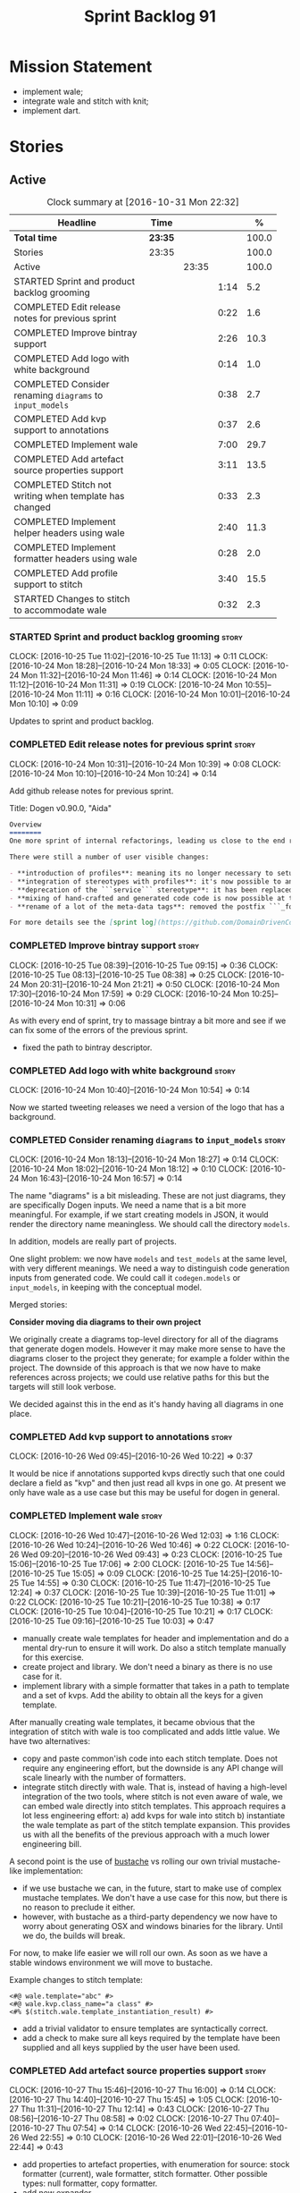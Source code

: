 #+title: Sprint Backlog 91
#+options: date:nil toc:nil author:nil num:nil
#+todo: STARTED | COMPLETED CANCELLED POSTPONED
#+tags: { story(s) epic(e) }

* Mission Statement

- implement wale;
- integrate wale and stitch with knit;
- implement dart.

* Stories

** Active

#+begin: clocktable :maxlevel 3 :scope subtree :indent nil :emphasize nil :scope file :narrow 75 :formula %
#+CAPTION: Clock summary at [2016-10-31 Mon 22:32]
| <75>                                                                        |         |       |      |       |
| Headline                                                                    | Time    |       |      |     % |
|-----------------------------------------------------------------------------+---------+-------+------+-------|
| *Total time*                                                                | *23:35* |       |      | 100.0 |
|-----------------------------------------------------------------------------+---------+-------+------+-------|
| Stories                                                                     | 23:35   |       |      | 100.0 |
| Active                                                                      |         | 23:35 |      | 100.0 |
| STARTED Sprint and product backlog grooming                                 |         |       | 1:14 |   5.2 |
| COMPLETED Edit release notes for previous sprint                            |         |       | 0:22 |   1.6 |
| COMPLETED Improve bintray support                                           |         |       | 2:26 |  10.3 |
| COMPLETED Add logo with white background                                    |         |       | 0:14 |   1.0 |
| COMPLETED Consider renaming =diagrams= to =input_models=                    |         |       | 0:38 |   2.7 |
| COMPLETED Add kvp support to annotations                                    |         |       | 0:37 |   2.6 |
| COMPLETED Implement wale                                                    |         |       | 7:00 |  29.7 |
| COMPLETED Add artefact source properties support                            |         |       | 3:11 |  13.5 |
| COMPLETED Stitch not writing when template has changed                      |         |       | 0:33 |   2.3 |
| COMPLETED Implement helper headers using wale                               |         |       | 2:40 |  11.3 |
| COMPLETED Implement formatter headers using wale                            |         |       | 0:28 |   2.0 |
| COMPLETED Add profile support to stitch                                     |         |       | 3:40 |  15.5 |
| STARTED Changes to stitch to accommodate wale                               |         |       | 0:32 |   2.3 |
#+TBLFM: $5='(org-clock-time% @3$2 $2..$4);%.1f
#+end:

*** STARTED Sprint and product backlog grooming                       :story:
    CLOCK: [2016-10-25 Tue 11:02]--[2016-10-25 Tue 11:13] =>  0:11
    CLOCK: [2016-10-24 Mon 18:28]--[2016-10-24 Mon 18:33] =>  0:05
    CLOCK: [2016-10-24 Mon 11:32]--[2016-10-24 Mon 11:46] =>  0:14
    CLOCK: [2016-10-24 Mon 11:12]--[2016-10-24 Mon 11:31] =>  0:19
    CLOCK: [2016-10-24 Mon 10:55]--[2016-10-24 Mon 11:11] =>  0:16
    CLOCK: [2016-10-24 Mon 10:01]--[2016-10-24 Mon 10:10] =>  0:09

Updates to sprint and product backlog.

*** COMPLETED Edit release notes for previous sprint                  :story:
    CLOSED: [2016-10-24 Mon 10:24]
    CLOCK: [2016-10-24 Mon 10:31]--[2016-10-24 Mon 10:39] =>  0:08
    CLOCK: [2016-10-24 Mon 10:10]--[2016-10-24 Mon 10:24] =>  0:14

Add github release notes for previous sprint.

Title: Dogen v0.90.0, "Aida"

#+begin_src markdown
Overview
========
One more sprint of internal refactorings, leading us close to the end result. The focus continued on the ```quilt.cpp``` model.

There were still a number of user visible changes:

- **introduction of profiles**: meaning its no longer necessary to setup each facet's configuration on each diagram; users can create or reuse profiles.
- **integration of stereotypes with profiles**: it's now possible to annotate a type with a stereotype and, if a profile with the same name exists, dogen will apply the profile to the type.
- **deprecation of the ```service``` stereotype**: it has been replaced by ```handcrafted```. With this change we now generate class skeletons for hand-crafted code.
- **mixing of hand-crafted and generated code code is now possible at the element level**: if a hand-crafted type declares a number of attributes and marks the IO facet as overwrittable, dogen will generate IO support (and serialisation and so forth) for this element.
- **rename of a lot of the meta-data tags**: removed the postfix ```_formatter```.

For more details see the [sprint log](https://github.com/DomainDrivenConsulting/dogen/blob/master/doc/agile/sprint_backlog_90.org).
#+end_src

*** COMPLETED Improve bintray support                                 :story:
    CLOSED: [2016-10-24 Mon 10:31]
    CLOCK: [2016-10-25 Tue 08:39]--[2016-10-25 Tue 09:15] =>  0:36
    CLOCK: [2016-10-25 Tue 08:13]--[2016-10-25 Tue 08:38] =>  0:25
    CLOCK: [2016-10-24 Mon 20:31]--[2016-10-24 Mon 21:21] =>  0:50
    CLOCK: [2016-10-24 Mon 17:30]--[2016-10-24 Mon 17:59] =>  0:29
    CLOCK: [2016-10-24 Mon 10:25]--[2016-10-24 Mon 10:31] =>  0:06

As with every end of sprint, try to massage bintray a bit more and see
if we can fix some of the errors of the previous sprint.

- fixed the path to bintray descriptor.

*** COMPLETED Add logo with white background                          :story:
    CLOSED: [2016-10-24 Mon 10:54]
    CLOCK: [2016-10-24 Mon 10:40]--[2016-10-24 Mon 10:54] =>  0:14

Now we started tweeting releases we need a version of the logo that
has a background.

*** COMPLETED Consider renaming =diagrams= to =input_models=          :story:
    CLOSED: [2016-10-24 Mon 18:12]
    CLOCK: [2016-10-24 Mon 18:13]--[2016-10-24 Mon 18:27] =>  0:14
    CLOCK: [2016-10-24 Mon 18:02]--[2016-10-24 Mon 18:12] =>  0:10
    CLOCK: [2016-10-24 Mon 16:43]--[2016-10-24 Mon 16:57] =>  0:14

The name "diagrams" is a bit misleading. These are not just diagrams,
they are specifically Dogen inputs. We need a name that is a bit more
meaningful. For example, if we start creating models in JSON, it would
render the directory name meaningless. We should call the directory
=models=.

In addition, models are really part of projects.

One slight problem: we now have =models= and =test_models= at the same
level, with very different meanings. We need a way to distinguish code
generation inputs from generated code. We could call it
=codegen.models= or =input_models=, in keeping with the conceptual
model.

Merged stories:

*Consider moving dia diagrams to their own project*

We originally create a diagrams top-level directory for all of the
diagrams that generate dogen models. However it may make more sense to
have the diagrams closer to the project they generate; for example a
folder within the project. The downside of this approach is that we
now have to make references across projects; we could use relative
paths for this but the targets will still look verbose.

We decided against this in the end as it's handy having all diagrams
in one place.

*** COMPLETED Add kvp support to annotations                          :story:
    CLOSED: [2016-10-26 Wed 10:23]
    CLOCK: [2016-10-26 Wed 09:45]--[2016-10-26 Wed 10:22] =>  0:37

It would be nice if annotations supported kvps directly such that one
could declare a field as "kvp" and then just read all kvps in one
go. At present we only have wale as a use case but this may be useful
for dogen in general.

*** COMPLETED Implement wale                                          :story:
    CLOSED: [2016-10-26 Wed 12:03]
    CLOCK: [2016-10-26 Wed 10:47]--[2016-10-26 Wed 12:03] =>  1:16
    CLOCK: [2016-10-26 Wed 10:24]--[2016-10-26 Wed 10:46] =>  0:22
    CLOCK: [2016-10-26 Wed 09:20]--[2016-10-26 Wed 09:43] =>  0:23
    CLOCK: [2016-10-25 Tue 15:06]--[2016-10-25 Tue 17:06] =>  2:00
    CLOCK: [2016-10-25 Tue 14:56]--[2016-10-25 Tue 15:05] =>  0:09
    CLOCK: [2016-10-25 Tue 14:25]--[2016-10-25 Tue 14:55] =>  0:30
    CLOCK: [2016-10-25 Tue 11:47]--[2016-10-25 Tue 12:24] =>  0:37
    CLOCK: [2016-10-25 Tue 10:39]--[2016-10-25 Tue 11:01] =>  0:22
    CLOCK: [2016-10-25 Tue 10:21]--[2016-10-25 Tue 10:38] =>  0:17
    CLOCK: [2016-10-25 Tue 10:04]--[2016-10-25 Tue 10:21] =>  0:17
    CLOCK: [2016-10-25 Tue 09:16]--[2016-10-25 Tue 10:03] =>  0:47

- manually create wale templates for header and implementation and do
  a mental dry-run to ensure it will work. Do also a stitch template
  manually for this exercise.
- create project and library. We don't need a binary as there is no
  use case for it.
- implement library with a simple formatter that takes in a path to
  template and a set of kvps. Add the ability to obtain all the keys
  for a given template.

After manually creating wale templates, it became obvious that the
integration of stitch with wale is too complicated and adds little
value. We have two alternatives:

- copy and paste common'ish code into each stitch template. Does not
  require any engineering effort, but the downside is any API change
  will scale linearly with the number of formatters.
- integrate stitch directly with wale. That is, instead of having a
  high-level integration of the two tools, where stitch is not even
  aware of wale, we can embed wale directly into stitch
  templates. This approach requires a lot less engineering effort: a)
  add kvps for wale into stitch b) instantiate the wale template as
  part of the stitch template expansion. This provides us with all the
  benefits of the previous approach with a much lower engineering
  bill.

A second point is the use of [[https://github.com/DomainDrivenConsulting/bustache][bustache]] vs rolling our own trivial
mustache-like implementation:

- if we use bustache we can, in the future, start to make use of
  complex mustache templates. We don't have a use case for this now,
  but there is no reason to preclude it either.
- however, with bustache as a third-party dependency we now have to
  worry about generating OSX and windows binaries for the
  library. Until we do, the builds will break.

For now, to make life easier we will roll our own. As soon as we have
a stable windows environment we will move to bustache.

Example changes to stitch template:

: <#@ wale.template="abc" #>
: <#@ wale.kvp.class_name="a class" #>
: <#% $(stitch.wale.template_instantiation_result) #>

- add a trivial validator to ensure templates are syntactically
  correct.
- add a check to make sure all keys required by the template have been
  supplied and all keys supplied by the user have been used.

*** COMPLETED Add artefact source properties support                  :story:
    CLOSED: [2016-10-27 Thu 16:01]
    CLOCK: [2016-10-27 Thu 15:46]--[2016-10-27 Thu 16:00] =>  0:14
    CLOCK: [2016-10-27 Thu 14:40]--[2016-10-27 Thu 15:45] =>  1:05
    CLOCK: [2016-10-27 Thu 11:31]--[2016-10-27 Thu 12:14] =>  0:43
    CLOCK: [2016-10-27 Thu 08:56]--[2016-10-27 Thu 08:58] =>  0:02
    CLOCK: [2016-10-27 Thu 07:40]--[2016-10-27 Thu 07:54] =>  0:14
    CLOCK: [2016-10-26 Wed 22:45]--[2016-10-26 Wed 22:55] =>  0:10
    CLOCK: [2016-10-26 Wed 22:01]--[2016-10-26 Wed 22:44] =>  0:43

- add properties to artefact properties, with enumeration for source:
  stock formatter (current), wale formatter, stitch formatter. Other
  possible types: null formatter, copy formatter.
- add new expander.
- hook it in with formattables workflow.

Examples:

: quilt.cpp.serialization.class_header.formatting_style=stock
: quilt.cpp.serialization.class_header.formatting_input=a/b/c.wale

*** COMPLETED Stitch not writing when template has changed            :story:
    CLOSED: [2016-10-31 Mon 12:05]
    CLOCK: [2016-10-31 Mon 11:56]--[2016-10-31 Mon 12:05] =>  0:09
    CLOCK: [2016-10-31 Mon 11:31]--[2016-10-31 Mon 11:55] =>  0:24

It seems we can change a text template but not get stitch to update
the cpp file. We must have made a mistake on the binary diffing of the
files.

It seems this is related to the overwrite changes. We did not set the
overwrite flag to true within stitch, so its (probably) defaulting to
false; and since we are now honouring the flag, we don't
write. Default it to true.

This also highlights how badly named this flag is, since it now
appears we are forcing an overwrite even when there are no differences
even though this is not what the flag means at all.

*** COMPLETED Implement helper headers using wale                     :story:
    CLOSED: [2016-10-31 Mon 13:03]
    CLOCK: [2016-10-31 Mon 14:07]--[2016-10-31 Mon 14:14] =>  0:07
    CLOCK: [2016-10-31 Mon 12:43]--[2016-10-31 Mon 13:03] =>  0:20
    CLOCK: [2016-10-31 Mon 12:39]--[2016-10-31 Mon 12:43] =>  0:04
    CLOCK: [2016-10-31 Mon 12:29]--[2016-10-31 Mon 12:39] =>  0:10
    CLOCK: [2016-10-31 Mon 12:13]--[2016-10-31 Mon 12:28] =>  0:15
    CLOCK: [2016-10-31 Mon 12:06]--[2016-10-31 Mon 12:12] =>  0:06
    CLOCK: [2016-10-31 Mon 10:45]--[2016-10-31 Mon 11:30] =>  0:45
    CLOCK: [2016-10-27 Thu 16:01]--[2016-10-27 Thu 16:54] =>  0:53

Tasks:

- add profile for formatter helpers.
- add classes for all helpers.

*** COMPLETED Implement formatter headers using wale                  :story:
    CLOSED: [2016-10-31 Mon 14:06]
    CLOCK: [2016-10-31 Mon 13:38]--[2016-10-31 Mon 14:06] =>  0:28

Tasks:

- add profile for formatters and update diagram to use it.

*** COMPLETED Add profile support to stitch                           :story:
    CLOSED: [2016-10-31 Mon 22:32]
    CLOCK: [2016-10-31 Mon 22:26]--[2016-10-31 Mon 22:31] =>  0:05
    CLOCK: [2016-10-31 Mon 22:24]--[2016-10-31 Mon 22:25] =>  0:01
    CLOCK: [2016-10-31 Mon 22:22]--[2016-10-31 Mon 22:23] =>  0:01
    CLOCK: [2016-10-31 Mon 22:16]--[2016-10-31 Mon 22:21] =>  0:05
    CLOCK: [2016-10-31 Mon 21:54]--[2016-10-31 Mon 22:15] =>  0:21
    CLOCK: [2016-10-31 Mon 19:30]--[2016-10-31 Mon 21:53] =>  2:23
    CLOCK: [2016-10-31 Mon 15:34]--[2016-10-31 Mon 15:55] =>  0:21
    CLOCK: [2016-10-31 Mon 15:24]--[2016-10-31 Mon 15:33] =>  0:09
    CLOCK: [2016-10-31 Mon 15:09]--[2016-10-31 Mon 15:23] =>  0:14

When we implemented profiles we didn't add them to stitch. Add them
and remove all duplication from stitch templates.

*** STARTED Changes to stitch to accommodate wale                     :story:
    CLOCK: [2016-10-25 Tue 11:14]--[2016-10-25 Tue 11:46] =>  0:32
Tasks:

- add a prefix of =stitch= to stitch's fields.
- add a method to the workflow that takes in an annotation; we then
  merge this annotation with the template's annotation. Remaining
  workflow is the same.
- add a new block type of variable expansion or internal variable
  expansion (tbd). Content is the the variable name. Variable must be
  defined internally or we error. On template formatting we do a
  look-up for the variable name and replace it.

: <#% stitch.wale.template_instantiation_result #>

- we need to create a map of string to string at the template level
  called =variables=. When formatting we simply look-up the variable
  name in the container. With wale, we just need an additional
  processing step that takes in the annotation and runs it through the
  wale workflow. If we return a non-empty string, we add it to the
  variables map.
- stitch at present assumes the generated file will have a postfix of
  =_stitch.cpp= or =_stitch.hpp=. Its not clear where the extension is
  sourced from. In the new world we need the file names to be just
  =.cpp= or =.hpp=. In practice we do not generate header files so we
  can keep the current logic in determining the extension.
- we need to split the "directory use case" from the "file use
  case". At present there is only one way of using stitch: you point
  it to a directory and it processes all templates found. In the new
  integrated world, we want to process a single template at a
  time. Names: directory workflow and file workflow?

*** Merge properties factory with stitching factory                   :story:

In stitch we still have a few classes that are light on
responsibilities. One case is the stitching properties factory, traits
etc. We should merge all of this into a single class, properties
factory.

*** Add new formatter types                                           :story:

- add new kinds of formatters to process wale templates, etc.
- Each formatter should check for its required data. They can be
  mainly stubs for now.
- change the formatters workflow to dispatch to the correct formatter
  type.
- implement the new formatters by calling stitch and wale as required.
- for stitch formatter, inject the stitch template into the
  housekeeping files so we don't delete it.

*** Integration of stitch and dogen                                   :story:

Tasks:

- create wale templates for formatter header and implementation;
- go through all formatters and: a) update the stitch template with
  the code from implementation, adding regions b) change the source
  type to wale and stitch and deal with the fallout.
- when all formatters are done, remove regexes for stitch templates.

*Previous Understanding*

Now that we have implemented stitch and proved it works (more or
less), we need to think how we can make using stitch from dogen
easier. At present there is not integration at all:

- users need to create regexes to ensure dogen does not trample on
  stitch files:

:    --ignore-files-matching-regex .*stitch
:    --ignore-files-matching-regex .*_stitch.hpp
:    --ignore-files-matching-regex .*_stitch.cpp

- users need to manually create a header file for each stitch
  template.
- users need to create stitch targets and run them to ensure the
  templates have been expanded. This means its possible to get dogen
  and stitch out of sync (but for now not a big problem).

In the ideal world, when we knit a model it would be nice if it could
also stitch as required. This could be achieved as follows:

- Create a meta-data tag that tells dogen a type has an associated
  stitch template with it.
- Create =cpp= types that represent the stitch header and
  implementation.
- Transformer needs to look for the meta-data tag and instantiate the
  =cpp= types.
- Create a =cpp= formatter for the header, as per regular
  formatters. The slight challenge here is that the formatter needs to
  be instantiable across facets, which we do not support at the
  moment.
- Create a cpp formatter for the implementation which instantiates
  stitch with the template and uses it to create a file. Same
  challenge as with the header.

Random notes:

- change artefact to have named regions; by default there is only one
  region, with a name like "global". This is the output of a stock
  formatter. Regions are stored in a vector and have name and
  content.
- in default stitch, the named regions are: 1) boilerplate preamble 2)
  body. We will then introduce other named regions: inclusion function,
  formatting function.
- the wale and stitch artefact formatter will use the named regions as
  inputs to the wale kvps.

*Previous Understanding*

- stitch can still be integrated with dogen. We could use meta-data to
  link a formatter (well, any class that needs stitch really, but at
  present just a formatter) with a stitch template. For example, a
  =class_header_formatter= could have a "is stitchable" flag set to
  on. This would then mean that dogen would look for a
  =class_header_formatter.stitch= file in the same directory as the
  CPP file. It would then use that to create a
  =class_header_formatter_stitch.cpp= file. It would also
  ignore/generate a =class_header_formatter_stitch.hpp= file and
  automatically add it to the inclusion dependencies of
  =class_header_formatter.cpp=. These are injected into stitch as we
  instantiate the template since stitch supports meta-data (we do need
  a way to inject the meta-data from dogen into the meta-data in the
  template; perhaps a kvp container passed in to the stitch workflow
  which could then be handed over to the parser). All these files are
  automatically added to the list of "exceptions" for housekeeping so
  that they do not get deleted. However, stitch would not know
  anything at all about any of this; this is all knitter's
  functionality. The problem is at present we haven't got a good place
  to perform the stitching as part of knitter's workflows. Perhaps as
  part of the expansion, we could set a number of stitch fields which
  would then be picked up by some knit-specific workflow classes.

*** Rename project directory path                                     :story:

The C++ options have an attribute called
=project_directory_path=. This is a bit misleading; it is actually the
top-level directory that will contain the project directory. In
addition, this is not really C++ specific at all; it would apply to
any kernel and sub-kernel. We should rename it and move it to output
options.

*** Add log-level to command line                                     :story:

We are now increasingly logging at trace levels. We need to allow
users to supply a more fine-grained log configuration. This could be
done by simply allowing users to set the log level via a command-line
flag: =log_level=. It would replace verbose.

*** Generate formatter interfaces                                      :epic:

We should create another template language, in addition to stitch:
"wale". Wale is a very simple language that has templates that just do
token replacement. The tokens must have a special format:
={{{TOKEN}}}=. We receive a map of keys to values and do a blind
replacement to the keys on the wale document.

This links to stitch as follows:

- create a single file implementation of a formatter. It will
  implement both the provider interface and the appropriate formatter
  interface. It will call the stitch method to start off with. There
  are no headers, just cpp. It does the formatter registration.
- add support in stitch for "named sections": its possible to start a
  section and assign it a name. A stitch template will have two
  sections: inclusion provision and formatting.
- add support in stitch for "wale variables". These are just kvp's
  defined at the top:

: <#@ wale.variable="formatter_name=abcd" #>

  wale variables and sections are converted into a kvp container for
  wale input. Examples: facet, formatter name, etc.
- convert the formatter code into a wale template, adding wale
  variables as required.
- update stitch to detect wale usage and to call wale in those
  cases. This could be done by supplying a wale template:

: <#@ wale.template="abcd.wale" #>

- note that wale could be useful outside of stitch, for example for
  dart: we could wale-lise utility and then instantiate it for a given
  project.

*Previous Understanding*

It should be possible to generate some trivial types such as formatter
interfaces, formatter container, registrar and so on. For this we
need:

- a mustache type template;
- a set of fields from yarn types to be exposed to mustache;
- a list of types to iterate through.

Once we got this we could instantiate the templates. To integrate this
with knit we would need some way of specifying which types the
iteration would be over. We could mark a specific type with a given
stereotype, and then supply say the base class ("all leaf descendants
of xyz"). Dogen would then locate the descendants and for each call
the template.

For registrar and container its a bit trickier because we want a
collection of types in one go.

We also need a way to keep these templates away from the main (user
visible) code, since they are useful only for dogen.

See also [[https://github.com/cierelabs/boostache/tree/develop][boostache]].

Notes:

- we will need some "special" tags for copyright, includes
  etc. Includes will be particularly special because we need to
  augment the include list with additional includes. However, we may
  not even need to be aware of this.

*Stitch meta-templates*

*Note*: re-read story [[https://github.com/DomainDrivenConsulting/dogen/blob/master/doc/agile/sprint_backlog_64.org#code-generating-formatters-as-text-templates][Code-generating formatters as text templates]] as
some of these ideas were already there. Also: see [[https://github.com/no1msd/mstch][mstch]].

In the quest for defining a single stitch template which then becomes
a formatter - without any additional infrastructure required at all -
we hit on an idea: stitch meta-templates. Basically we would have two
different kinds of inputs to stitch: the template itself and the
meta-template. Meta-template is a provisional name. The meta-template
would define the formatter layout:

- class definition, using a stitch variable for the yarn element type
- registration of the formatter
- definition of a method for the includes
- definition of a method for the stitching

These last two would result in the creation of "regions". These
regions must then be "instantiated" in the template. This could easily
be achieved with some kind of new element:

: <#% region "includes">

Or some such stitch construct. All lines after this line are part of
the region "includes" until a new region is defined. The region is
stitched and then transposed to the place in the meta-template where
it was defined, for example:

: int f(int a, int b) {
: <#% region "includes">
: }

Would result in copying across the region into these brackets. This
will make defining multiple functions very easy, without having to
supply command line arguments, etc.

Notes:

- meta-templates are supplied as command line arguments.
- potential extension: =meta.stitch=
- stitch should still work on non-meta-template mode.
- some of these ideas had already been covered on another story but
  can't find it in backlog. It could be part of the original stitch
  epic. We need to revisit it to see if it contains additional
  insights.
- when an error occurs, it would be great if we could pin point the
  error to the template or to the meta-template. This is more of a
  concern when we add clang compilation support.

Further thoughts:

- there are two approaches for this: we could integrate stitch tighter
  with knit and have it return "chunks" of processed code instead of
  files. As per story "Integration of stitch and dogen", dogen would
  then be responsible for writing the header file as per methods
  defined in the class diagram. Each method would be marked as a
  region. Meta-data in the class associates a template with the
  class. Knitter uses stitch to convert the template into regions, and
  then takes these regions and inserts them into a generated
  file. This approach is very clever and requires a lot of machinery.
- the easier approach uses meta-templates. Class diagram associates
  both meta-template and template with class via meta-data. We could
  possibly also have a stitch stereotype to make it clearer. Yarn has
  a stitch class with attributes of these parameters. Dogen
  instantiates stitch (probably within quilt) with the parameters and
  generates the file. Actually we probably can't have this in quilt
  because we still need formatter properties.

*** Supply model references via meta-data rather than command line    :story:

It doesn't make any sense to have model dependencies in the command
line. After all, the model cannot be interpreted without them. A
better way to do this would be to split this functionality into two:

- command line supplies "import directories", that is, directories
  to search when looking for models. By default the system directory
  is already in the path.
- model supplies "import statements". The problem here is that we need
  to also supply the file name of the model. We could perhaps omit the
  extension and then load all files that match (e.g. =.dia=, =.json=,
  etc). If more than one matches we should error. Actually we should
  just supply the full filename, as well as keep the current notation
  for the external project path.

This is also a nice way to avoid loading system models unnecessary;
users still need to declare the models they depend on, regardless if
system or user.

Each model should also supply the external module path as meta-data.

This is particularly painful since cross-model inheritance was
introduced because it means references are now transitive (we need to
know of the references of any model we reference). Once we add them to
the model, we should also load referenced models' references so that
the process is automatic.

In addition to references, we must also be able to supply the external
module path for the target model via the meta-data.

Merged stories

*External module path and references as meta-data*

It actually does not make a lot of sense to allow users to supply
external module paths and references as command line options. This is
because the model will fail to build unless we provide the correct
ones; these are not configurable items in this sense. The project
path, etc are - and so should remain command line options.

We need to move these two into the meta-data. This would also mean we
no longer need to pass in external module paths for references, which
is much cleaner.

*** Create a tool to generate product skeletons                       :story:

Now that dogen is evolving to a MDSD tool, it would be great to be
able to create a complete product skeleton from a tool. This would
entail:

- directory structure. We should document our standard product
  directory structure as part of this exercise. Initial document added
  to manual as "project_structure.org".
- licence: user can choose one.
- copyright: input by user, used in CMakeFiles, etc. added to the
  licence.
- CI support: travis, appveyor
- EDE support:
- CMake support: top-level CMakefiles, CPack. versioning
  templates, valgrind, doxygen. For CTest we should also generate a
  "setup cron" and "setup windows scheduler" scripts. User can just
  run these from the build machine and it will start running CTest.
- conan support: perhaps with just boost for now
- agile with first sprint
- README with emblems.

Name for the tool: dart.

Tool should have different "template sets" so that we could have a
"standard dogen product" but users can come up with other project
structures.

Tool should add FindODB if user wants ODB support. Similar for EOS
when we support it again. We should probably have HTTP links to the
sources of these packages and download them on the fly.

Tool should also create git repo and do first commit (optional).

For extra bonus points, we should create a project in GitHub, Travis
and AppVeyor from dart.

We should also generate a RPM/Deb installation script for at least
boost, doxygen, build essentials, clang.

We should also consider a "refresh" or "force" statement, perhaps on a
file-by-file basis, which would allow one to regenerate all of these
files. This would be useful to pick-up changes in travis files, etc.

One problem with travis files is that each project has its own
dependencies. We should move these over to a shell script and call
these. The script is not generated or perhaps we just generate a
skeleton. This also highlights the issue that we have different kinds
of files:

- files that we generate and expect the user to modify;
- files that we generate but don't expect user modifications;
- files that the user generates.

We need a way to classify these.

Dart should use stitch templates to generate files.

We may need some options such as "generate boost test ctest
integration", etc.

Notes:

- [[https://github.com/elbeno/skeleton][Skeleton]]: project to generate c++ project skeletons.

*** Consider adding =artefact_set= to formatters' model               :story:

We are using collections of artefacts quite a bit, and it makes sense
to create an abstraction for it such as a =artefact_set=. However, for
this to work properly we need to add at least one basic behaviour: the
ability to merge two artefact sets. Or else we will end up having to
unpack the artefacts, then merging them, then creating a new artefact
set.

Problem is, we either create the artefact set as a non-generatable
type - not ideal - or we create it as generatable and need to add this
as a free function. We need to wait until dogen has support for
merging code generation.

*** Consider supplying element configuration as a parameter           :story:

Figure out if element configuration is context or if it is better
expressed as a stand alone formatting parameter.

*** Formatters' repository should be created in quilt                 :story:

At present we are creating the formatters' repository in
=quilt.cpp=. However it will be shared by all backends in the
kernel. Move it up to =quilt= level and supply it as a paramter to the
backends.

*** Initialise formatters in the formatter's translation unit         :story:

At present we are initialising the formatters in each of the facet
initialisers. However, it makes more sense to initialise them on the
translation unit for each formatter. This will also make life easier
when we move to a mustache world where there may not be a formatter
header file at all.

*** Add knobs to control output of constructors and operators         :story:

At present we are outputting all of the default constructors and the
operators in the handcrafted templates. Ideally it should just be the
class name. We need a way of controlling all of the default
constructors and all of the operators in one go so we can set it on
the handcrafted profile.

** Deprecated
*** CANCELLED Add region support to stitch                            :story:
    CLOSED: [2016-10-25 Tue 11:05]

*Rationale*: This requires too much engineering effort. Decided on a
simpler approach.

- extend stitch to allow injecting external kvps such as
  decoration. This can probably be done manually but needs to be
  investigated.
- extend stitch to support named regions; the text template will
  preserve the names after template instantiation.
- note: regions are a property of the artefact. knit will also have to
  support regions. Perhaps we should start having well-defined regions
  such as =decoration.preamble=, =decoration.postamble=, etc.
